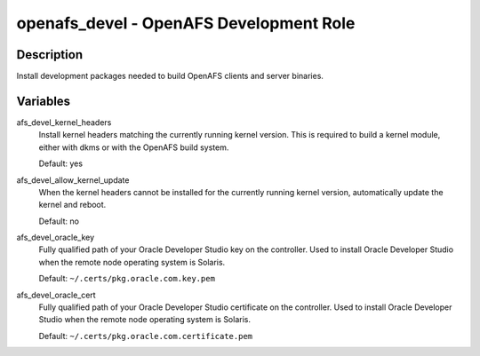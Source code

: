 openafs_devel - OpenAFS Development Role
========================================

Description
-----------

Install development packages needed to build OpenAFS clients and server
binaries.

Variables
---------

afs_devel_kernel_headers
  Install kernel headers matching the currently running kernel version.
  This is required to build a kernel module, either with dkms or with
  the OpenAFS build system.

  Default: yes

afs_devel_allow_kernel_update
  When the kernel headers cannot be installed for the currently running
  kernel version, automatically update the kernel and reboot.

  Default: no

afs_devel_oracle_key
  Fully qualified path of your Oracle Developer Studio key on the controller.
  Used to install Oracle Developer Studio when the remote node operating system
  is Solaris.

  Default: ``~/.certs/pkg.oracle.com.key.pem``

afs_devel_oracle_cert
  Fully qualified path of your Oracle Developer Studio certificate on the
  controller. Used to install Oracle Developer Studio when the remote node
  operating system is Solaris.

  Default: ``~/.certs/pkg.oracle.com.certificate.pem``
